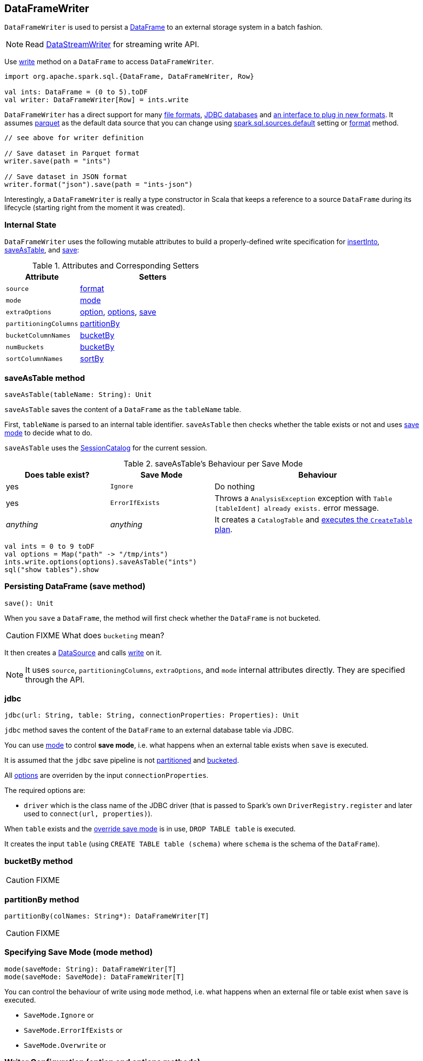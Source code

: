 == DataFrameWriter

`DataFrameWriter` is used to persist a link:spark-sql-dataframe.adoc[DataFrame] to an external storage system in a batch fashion.

NOTE: Read link:spark-sql-streaming-DataStreamWriter.adoc[DataStreamWriter] for streaming write API.

Use link:spark-sql-dataframe.adoc#write[write] method on a `DataFrame` to access `DataFrameWriter`.

[source, scala]
----
import org.apache.spark.sql.{DataFrame, DataFrameWriter, Row}

val ints: DataFrame = (0 to 5).toDF
val writer: DataFrameWriter[Row] = ints.write
----

`DataFrameWriter` has a direct support for many <<writing-dataframes-to-files, file formats>>, <<jdbc, JDBC databases>> and <<format, an interface to plug in new formats>>. It assumes <<parquet, parquet>> as the default data source that you can change using link:spark-sql-settings.adoc[spark.sql.sources.default] setting or <<format, format>> method.

[source, scala]
----
// see above for writer definition

// Save dataset in Parquet format
writer.save(path = "ints")

// Save dataset in JSON format
writer.format("json").save(path = "ints-json")
----

Interestingly, a `DataFrameWriter` is really a type constructor in Scala that keeps a reference to a source `DataFrame` during its lifecycle (starting right from the moment it was created).

=== [[internal-state]] Internal State

`DataFrameWriter` uses the following mutable attributes to build a properly-defined write specification for <<insertInto, insertInto>>, <<saveAsTable, saveAsTable>>, and <<save, save>>:

.Attributes and Corresponding Setters
[frame="topbot",cols="1,2",options="header"]
|======================
|Attribute |Setters
|`source`        |<<format, format>>
|`mode` | <<mode, mode>>
|`extraOptions` | <<option, option>>, <<options, options>>, <<save, save>>
|`partitioningColumns` | <<partitionBy, partitionBy>>
|`bucketColumnNames` | <<bucketBy, bucketBy>>
|`numBuckets` | <<bucketBy, bucketBy>>
|`sortColumnNames` | <<sortBy, sortBy>>
|======================

=== [[saveAsTable]] saveAsTable method

[source, scala]
----
saveAsTable(tableName: String): Unit
----

`saveAsTable` saves the content of a `DataFrame` as the `tableName` table.

First, `tableName` is parsed to an internal table identifier. `saveAsTable` then checks whether the table exists or not and uses <<mode, save mode>> to decide what to do.

`saveAsTable` uses the link:spark-sql-sessionstate.adoc#SessionCatalog[SessionCatalog] for the current session.

.saveAsTable's Behaviour per Save Mode
[frame="topbot",cols="1,1,2",options="header"]
|======================
| Does table exist? |Save Mode | Behaviour
| yes       | `Ignore` | Do nothing
| yes       | `ErrorIfExists` | Throws a `AnalysisException` exception with `Table [tableIdent] already exists.` error message.
| _anything_       | _anything_ | It creates a `CatalogTable` and link:spark-sql-sessionstate.adoc#executePlan[executes the `CreateTable` plan].
|======================

[source, scala]
----
val ints = 0 to 9 toDF
val options = Map("path" -> "/tmp/ints")
ints.write.options(options).saveAsTable("ints")
sql("show tables").show
----

=== [[save]] Persisting DataFrame (save method)

[source, scala]
----
save(): Unit
----

When you `save` a `DataFrame`, the method will first check whether the `DataFrame` is not bucketed.

CAUTION: FIXME What does `bucketing` mean?

It then creates a link:spark-sql-datasource.adoc[DataSource] and calls link:spark-sql-datasource.adoc#write[write] on it.

NOTE: It uses `source`, `partitioningColumns`, `extraOptions`, and `mode` internal attributes directly. They are specified through the API.

=== [[jdbc]] jdbc

[source, scala]
----
jdbc(url: String, table: String, connectionProperties: Properties): Unit
----

`jdbc` method saves the content of the `DataFrame` to an external database table via JDBC.

You can use <<mode, mode>> to control *save mode*, i.e. what happens when an external table exists when `save` is executed.

It is assumed that the `jdbc` save pipeline is not <<partitionBy, partitioned>> and <<bucketBy, bucketed>>.

All <<options, options>> are overriden by the input `connectionProperties`.

The required options are:

* `driver` which is the class name of the JDBC driver (that is passed to Spark's own `DriverRegistry.register` and later used to `connect(url, properties)`).

When `table` exists and the <<mode, override save mode>> is in use, `DROP TABLE table` is executed.

It creates the input `table` (using `CREATE TABLE table (schema)` where `schema` is the schema of the `DataFrame`).

=== [[bucketBy]] bucketBy method

CAUTION: FIXME

=== [[partitionBy]] partitionBy method

[source, scala]
----
partitionBy(colNames: String*): DataFrameWriter[T]
----

CAUTION: FIXME

=== [[mode]] Specifying Save Mode (mode method)

[source, scala]
----
mode(saveMode: String): DataFrameWriter[T]
mode(saveMode: SaveMode): DataFrameWriter[T]
----

You can control the behaviour of write using `mode` method, i.e. what happens when an external file or table exist when `save` is executed.

* `SaveMode.Ignore` or
* `SaveMode.ErrorIfExists` or
* `SaveMode.Overwrite` or

=== [[option]][[options]] Writer Configuration (option and options methods)

CAUTION: FIXME

=== [[writing-dataframes-to-files]] Writing DataFrames to Files

CAUTION: FIXME

=== [[format]] Specifying Data Format (format method)

CAUTION: FIXME Compare to DataFrameReader.

=== [[parquet]] Parquet

CAUTION: FIXME

NOTE: Parquet is the default data source format.

=== [[insertInto]] insertInto method

CAUTION: FIXME

